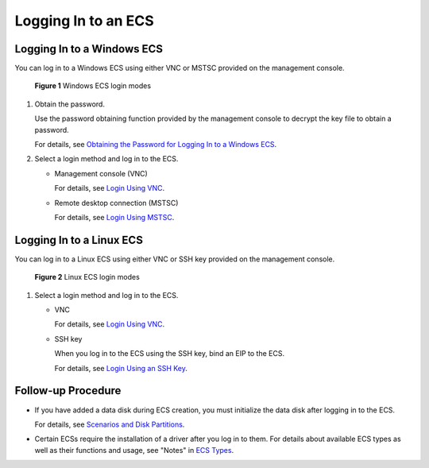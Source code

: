 Logging In to an ECS
====================

Logging In to a Windows ECS
---------------------------

You can log in to a Windows ECS using either VNC or MSTSC provided on the management console.

.. figure:: /_static/images/en-us_image_0201719710.png
   :alt: Click to enlarge
   :figclass: imgResize


   **Figure 1** Windows ECS login modes

#. Obtain the password.

   Use the password obtaining function provided by the management console to decrypt the key file to obtain a password.

   For details, see `Obtaining the Password for Logging In to a Windows ECS <../passwords_and_key_pairs/obtaining_the_password_for_logging_in_to_a_windows_ecs.html>`__.

#. Select a login method and log in to the ECS.

   -  Management console (VNC)

      For details, see `Login Using VNC <../instances/logging_in_to_a_windows_ecs/login_using_vnc.html>`__.

   -  Remote desktop connection (MSTSC)

      For details, see `Login Using MSTSC <../instances/logging_in_to_a_windows_ecs/login_using_mstsc.html>`__.

Logging In to a Linux ECS
-------------------------

You can log in to a Linux ECS using either VNC or SSH key provided on the management console.

.. figure:: /_static/images/en-us_image_0201719715.png
   :alt: **Figure 2** Linux ECS login modes
   :figclass: vsd


   **Figure 2** Linux ECS login modes

#. Select a login method and log in to the ECS.

   -  VNC

      For details, see `Login Using VNC <../instances/logging_in_to_a_linux_ecs/login_using_vnc.html>`__.

   -  SSH key

      When you log in to the ECS using the SSH key, bind an EIP to the ECS.

      For details, see `Login Using an SSH Key <../instances/logging_in_to_a_linux_ecs/login_using_an_ssh_key.html>`__.

Follow-up Procedure
-------------------

-  If you have added a data disk during ECS creation, you must initialize the data disk after logging in to the ECS.

   For details, see `Scenarios and Disk Partitions <../getting_started/initializing_evs_data_disks/scenarios_and_disk_partitions.html>`__.

-  Certain ECSs require the installation of a driver after you log in to them. For details about available ECS types as well as their functions and usage, see "Notes" in `ECS Types <../service_overview/instances/ecs_types.html>`__.


